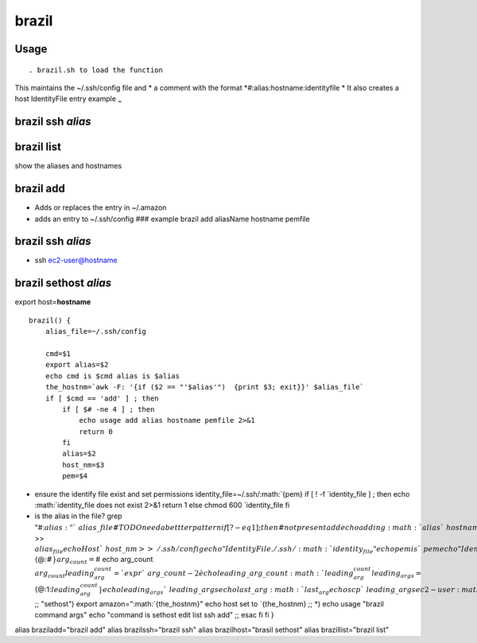 brazil
======

Usage
-----

::

     . brazil.sh to load the function

This maintains the ~/.ssh/config file and \* a comment with the format
*#:alias:hostname:identityfile * It also creates a host IdentityFile
entry example :sub:`~`

brazil ssh *alias*
------------------

brazil list
-----------

show the aliases and hostnames

brazil add
----------

-  Adds or replaces the entry in ~/.amazon
-  adds an entry to ~/.ssh/config ### example brazil add aliasName
   hostname pemfile

brazil ssh *alias*
------------------

-  ssh ec2-user@hostname

brazil sethost *alias*
----------------------

export host=\ **hostname**

::

    brazil() {
        alias_file=~/.ssh/config

        cmd=$1
        export alias=$2
        echo cmd is $cmd alias is $alias
        the_hostnm=`awk -F: '{if ($2 == "'$alias'")  {print $3; exit}}' $alias_file`
        if [ $cmd == 'add' ] ; then  
            if [ $# -ne 4 ] ; then 
                echo usage add alias hostname pemfile 2>&1
                return 0
            fi
            alias=$2
            host_nm=$3
            pem=$4

-  ensure the identify file exist and set permissions
   identity\_file=~/.ssh/\ :math:`{pem}             if [ ! -f `\ identity\_file
   ] ; then echo
   :math:`identity_file does not exist 2>&1                 return 1             else                  chmod 600 `\ identity\_file
   fi
-  is the alias in the file? grep "#::math:`{alias}:"  `\ {alias\_file}
   # TODO need a bettter pattern if [ $? -eq 1 ] ; then # not present
   add echo adding :math:`alias `\ hostname
   :math:`pem                 echo "#:`\ {alias}::math:`{host_nm}:`\ {pem}"
   >> :math:`alias_file                  echo Host `\ {host\_nm} >>
   ~/.ssh/config echo " IdentityFile
   ./.ssh/\ :math:`identity_file"                 echo pem is `\ pem
   echo " IdentityFile
   ~/.ssh/\ :math:`{pem}" >> ~/.ssh/config              else                  echo changing hostname for  `\ alias
   :math:`hostname `\ pem sed -i -e
   "s/:.*/::math:`{host_nm}/" `\ {alias\_file} sed -i -e
   "s/:.*/::math:`{host_nm}/" ~/.ssh/config             fi                 chmod 600 ~/.ssh/config              echo "~/.ssh/config"             cat ~/.ssh/config         else              if [ -z `\ the\_hostnm
   ] ; then set +x echo alias
   :math:`alias not found in: >&2                  cat ~/.ssh/config >&2             else                  echo the_hostnm is `\ the\_hostnm
   case
   :math:`cmd in                     "ssh")                         if [ `\ #
   -ne 2 ] ; then echo "usage brazil ssh alias" 2>&1 return 1 fi echo
   connecting to :math:`alias `\ {the\_hostnm} ssh
   ec2-user@\ :math:`{the_hostnm} ;;                    "list")                          cat ~/.ssh/config ;;                    "edit")                         vim ~/.ssh/config                          . ~/bin/brazil.sh ;;                    "scp")                         set -x                        last_arg=`\ {@::math:`#}                        arg_count=`\ #
   echo arg\_count
   :math:`{arg_count}                        leading_arg_count=`expr `\ {arg\_count}
   - 2\` echo leading\_arg\_count
   :math:`{leading_arg_count}                        leading_args=`\ {@:1::math:`{leading_arg_count}}                        echo leading_args `\ {leading\_args}
   echo last\_arg
   :math:`last_arg                        echo scp `\ leading\_args
   ec2-user@\ :math:`{the_hostnm}:`\ {last\_arg} ;; "sethost") export
   amazon="\ :math:`{the_hostnm}"                        echo host set to `\ {the\_hostnm}
   ;; \*) echo usage "brazil command args" echo "command is sethost edit
   list ssh add" ;; esac fi fi }

alias braziladd="brazil add" alias brazilssh="brazil ssh" alias
brazilhost="brasil sethost" alias brazillist="brazil list"
